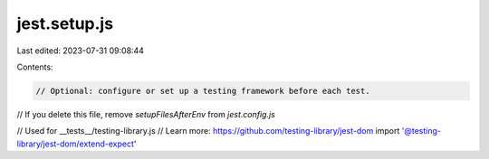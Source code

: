 jest.setup.js
=============

Last edited: 2023-07-31 09:08:44

Contents:

.. code-block:: js

    // Optional: configure or set up a testing framework before each test.
// If you delete this file, remove `setupFilesAfterEnv` from `jest.config.js`

// Used for __tests__/testing-library.js
// Learn more: https://github.com/testing-library/jest-dom
import '@testing-library/jest-dom/extend-expect'


